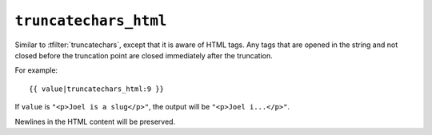 .. templatefilter:: truncatechars_html

``truncatechars_html``
----------------------

Similar to :tfilter:`truncatechars`, except that it is aware of HTML tags. Any
tags that are opened in the string and not closed before the truncation point
are closed immediately after the truncation.

For example::

    {{ value|truncatechars_html:9 }}

If ``value`` is ``"<p>Joel is a slug</p>"``, the output will be
``"<p>Joel i...</p>"``.

Newlines in the HTML content will be preserved.

